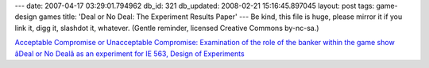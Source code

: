 ---
date: 2007-04-17 03:29:01.794962
db_id: 321
db_updated: 2008-02-21 15:16:45.897045
layout: post
tags: game-design games
title: 'Deal or No Deal: The Experiment Results Paper'
---
Be kind, this file is huge, please mirror it if you link it, digg it, slashdot it, whatever.  (Gentle reminder, licensed Creative Commons by-nc-sa.)

`Acceptable Compromise or Unacceptable Compromise: Examination of the role of the banker within the game show âDeal or No Dealâ as an experiment for IE 563, Design of Experiments`__

__ http://media.worldmaker.net/blog/acouc.pdf